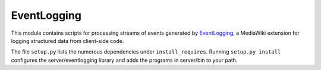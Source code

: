 EventLogging
============

This module contains scripts for processing streams of events generated
by EventLogging_, a MediaWiki extension for logging structured data from
client-side code.

.. _EventLogging: http://www.mediawiki.org/wiki/Extension:EventLogging

The file ``setup.py`` lists the numerous dependencies under
``install_requires``. Running ``setup.py install`` configures the
server/eventlogging library and adds the programs in server/bin to your
path.
